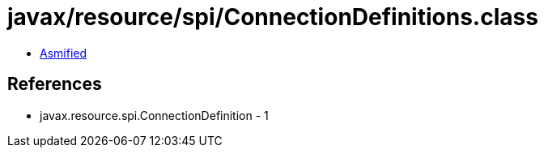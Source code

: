 = javax/resource/spi/ConnectionDefinitions.class

 - link:ConnectionDefinitions-asmified.java[Asmified]

== References

 - javax.resource.spi.ConnectionDefinition - 1
